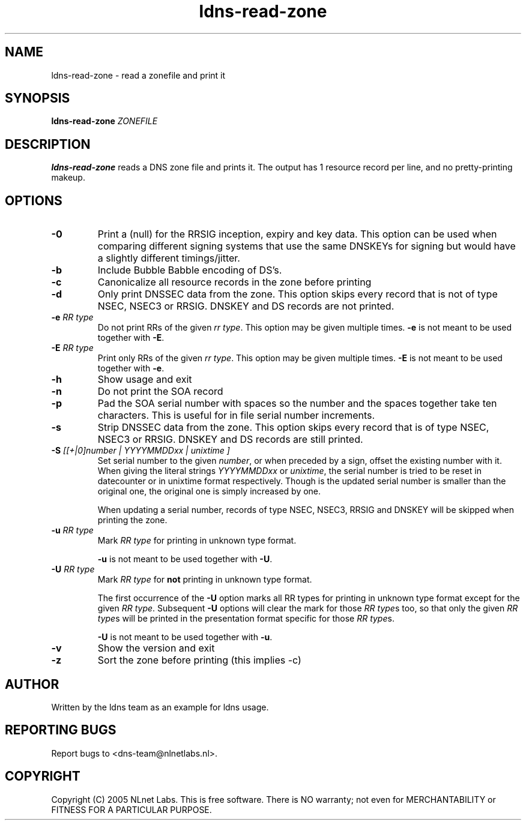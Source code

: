 .TH ldns-read-zone 1 "30 May 2005"
.SH NAME
ldns-read-zone \- read a zonefile and print it
.SH SYNOPSIS
.B ldns-read-zone 
.IR ZONEFILE 

.SH DESCRIPTION

\fBldns-read-zone\fR reads a DNS zone file and prints it. The output has 1
resource record per line, and no pretty-printing makeup.

.SH OPTIONS
.TP
\fB-0\fR
Print a (null) for the RRSIG inception, expiry and key data. This option
can be used when comparing different signing systems that use the same
DNSKEYs for signing but would have a slightly different timings/jitter.

.TP
\fB-b\fR
Include Bubble Babble encoding of DS's.

.TP
\fB-c\fR
Canonicalize all resource records in the zone before printing

.TP
\fB-d\fR
Only print DNSSEC data from the zone. This option skips every record
that is not of type NSEC, NSEC3 or RRSIG. DNSKEY and DS records are not
printed.

.TP
\fB-e\fR \fIRR type\fR
Do not print RRs of the given \fIrr type\fR.
This option may be given multiple times.
\fB-e\fR is not meant to be used together with \fB-E\fR.

.TP
\fB-E\fR \fIRR type\fR
Print only RRs of the given \fIrr type\fR.
This option may be given multiple times.
\fB-E\fR is not meant to be used together with \fB-e\fR.

.TP
\fB-h\fR
Show usage and exit

.TP
\fB-n\fR
Do not print the SOA record

.TP
\fB-p\fR
Pad the SOA serial number with spaces so the number and the spaces together
take ten characters. This is useful for in file serial number increments.

.TP
\fB-s\fR
Strip DNSSEC data from the zone. This option skips every record
that is of type NSEC, NSEC3 or RRSIG. DNSKEY and DS records are still
printed.

.TP
\fB-S\fR \fI[[+|0]number | YYYYMMDDxx | unixtime ]\fR
Set serial number to the given \fInumber\fR, or when preceded by a sign,
offset the existing number with it. When giving the literal strings
\fIYYYYMMDDxx\fR or \fIunixtime\fR, the serial number is tried to be reset
in datecounter or in unixtime format respectively. Though is the updated serial
number is smaller than the original one, the original one is simply
increased by one.

When updating a serial number, records of type NSEC, NSEC3, RRSIG and DNSKEY
will be skipped when printing the zone.

.TP
\fB-u\fR \fIRR type\fR
Mark \fIRR type\fR for printing in unknown type format.

\fB-u\fR is not meant to be used together with \fB-U\fR.

.TP
\fB-U\fR \fIRR type\fR
Mark \fIRR type\fR for \fBnot\fR printing in unknown type format.

The first occurrence of the \fB-U\fR option marks all RR types for printing
in unknown type format except for the given \fIRR type\fR.
Subsequent \fB-U\fR options will clear the mark for those \fIRR type\fRs too,
so that only the given \fIRR type\fRs will be printed in the presentation 
format specific for those \fIRR type\fRs.

\fB-U\fR is not meant to be used together with \fB-u\fR.

.TP
\fB-v\fR
Show the version and exit

.TP
\fB-z\fR
Sort the zone before printing (this implies \-c)


.SH AUTHOR
Written by the ldns team as an example for ldns usage.

.SH REPORTING BUGS
Report bugs to <dns-team@nlnetlabs.nl>.

.SH COPYRIGHT
Copyright (C) 2005 NLnet Labs. This is free software. There is NO
warranty; not even for MERCHANTABILITY or FITNESS FOR A PARTICULAR
PURPOSE.
